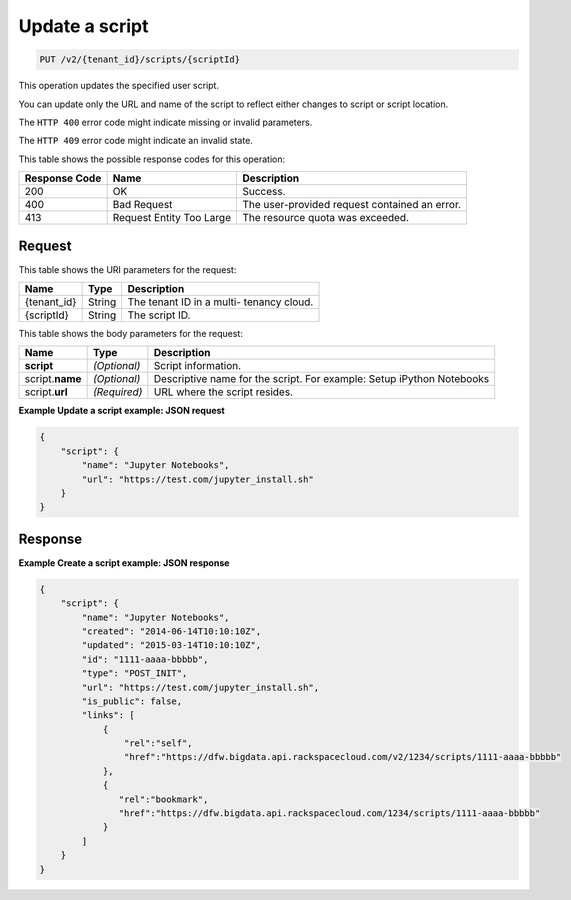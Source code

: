 .. _put-update-a-script-v2-tenant-id-scripts-scriptid:

Update a script
~~~~~~~~~~~~~~~

.. code::

    PUT /v2/{tenant_id}/scripts/{scriptId}

This operation updates the specified user script.

You can update only the URL and name of the script to reflect either changes to
script or script location.

The ``HTTP 400`` error code might indicate missing or invalid parameters.

The ``HTTP 409`` error code might indicate an invalid state.

This table shows the possible response codes for this operation:

+--------------------------+-------------------------+-------------------------+
|Response Code             |Name                     |Description              |
+==========================+=========================+=========================+
|200                       |OK                       |Success.                 |
+--------------------------+-------------------------+-------------------------+
|400                       |Bad Request              |The user-provided        |
|                          |                         |request contained an     |
|                          |                         |error.                   |
+--------------------------+-------------------------+-------------------------+
|413                       |Request Entity Too Large |The resource quota was   |
|                          |                         |exceeded.                |
+--------------------------+-------------------------+-------------------------+


Request
-------

This table shows the URI parameters for the request:

+--------------------------+-------------------------+-------------------------+
|Name                      |Type                     |Description              |
+==========================+=========================+=========================+
|{tenant_id}               |String                   |The tenant ID in a multi-|
|                          |                         |tenancy cloud.           |
+--------------------------+-------------------------+-------------------------+
|{scriptId}                |String                   |The script ID.           |
+--------------------------+-------------------------+-------------------------+

This table shows the body parameters for the request:

+--------------------------+-------------------------+-------------------------+
|Name                      |Type                     |Description              |
+==========================+=========================+=========================+
|**script**                |*(Optional)*             |Script information.      |
+--------------------------+-------------------------+-------------------------+
|script.\ **name**         |*(Optional)*             |Descriptive name for the |
|                          |                         |script. For example:     |
|                          |                         |Setup iPython Notebooks  |
+--------------------------+-------------------------+-------------------------+
|script.\ **url**          |*(Required)*             |URL where the script     |
|                          |                         |resides.                 |
+--------------------------+-------------------------+-------------------------+

**Example Update a script example: JSON request**


.. code::

   {
       "script": {
           "name": "Jupyter Notebooks",
           "url": "https://test.com/jupyter_install.sh"
       }
   }






Response
--------

**Example Create a script example: JSON response**


.. code::

   {
       "script": {
           "name": "Jupyter Notebooks",
           "created": "2014-06-14T10:10:10Z",
           "updated": "2015-03-14T10:10:10Z",
           "id": "1111-aaaa-bbbbb",
           "type": "POST_INIT",
           "url": "https://test.com/jupyter_install.sh",
           "is_public": false,
           "links": [
               {
                   "rel":"self",
                   "href":"https://dfw.bigdata.api.rackspacecloud.com/v2/1234/scripts/1111-aaaa-bbbbb"
               },
               {
                  "rel":"bookmark",
                  "href":"https://dfw.bigdata.api.rackspacecloud.com/1234/scripts/1111-aaaa-bbbbb"
               }
           ]
       }
   }





